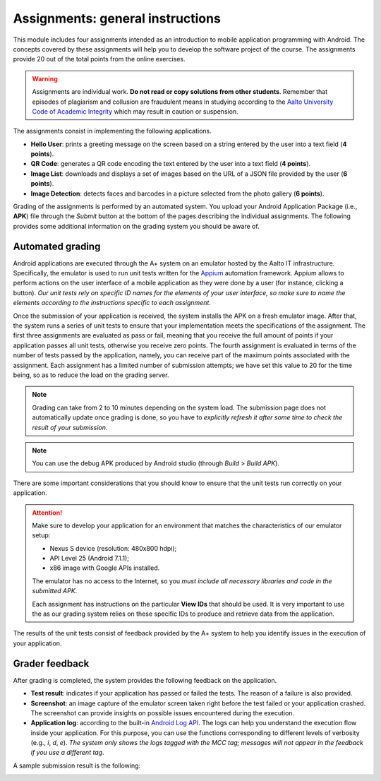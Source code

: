 *********************************
Assignments: general instructions
*********************************

This module includes four assignments intended as an introduction to mobile application programming with Android. The concepts covered by these assignments will help you to develop the software project of the course. The assignments provide 20 out of the total points from the online exercises.

.. WARNING::

   Assignments are individual work. **Do not read or copy solutions from other students**. Remember that episodes of plagiarism and collusion are fraudulent means in studying according to the `Aalto University Code of Academic Integrity <https://into.aalto.fi/display/enregulations/Aalto+University+Code+of+Academic+Integrity+and+Handling+Violations+Thereof>`_ which may result in caution or suspension. 

The assignments consist in implementing the following applications.

* **Hello User**: prints a greeting message on the screen based on a string entered by the user into a text field (**4 points**).

* **QR Code**: generates a QR code encoding the text entered by the user into a text field (**4 points**).

* **Image List**: downloads and displays a set of images based on the URL of a JSON file provided by the user (**6 points**).

* **Image Detection**: detects faces and barcodes in a picture selected from the photo gallery (**6 points**).

Grading of the assignments is performed by an automated system. You upload your Android Application Package (i.e., **APK**) file through the *Submit* button at the bottom of the pages describing the individual assignments. The following provides some additional information on the grading system you should be aware of.


=================
Automated grading
=================

Android applications are executed through the A+ system on an emulator hosted by the Aalto IT infrastructure. Specifically, the emulator is used to run unit tests written for the `Appium <http://appium.io/>`_ automation framework. Appium allows to perform actions on the user interface of a mobile application as they were done by a user (for instance, clicking a button). *Our unit tests rely on specific ID names for the elements of your user interface, so make sure to name the elements according to the instructions specific to each assignment*.

Once the submission of your application is received, the system installs the APK on a fresh emulator image. After that, the system runs a series of unit tests to ensure that your implementation meets the specifications of the assignment. The first three assignments are evaluated as pass or fail, meaning that you receive the full amount of points if your application passes all unit tests, otherwise you receive zero points. The fourth assignment is evaluated in terms of the number of tests passed by the application, namely, you can receive part of the maximum points associated with the assignment. Each assignment has a limited number of submission attempts; we have set this value to 20 for the time being, so as to reduce the load on the grading server.

.. NOTE::

   Grading can take from 2 to 10 minutes depending on the system load. The submission page does not automatically update once grading is done, so you have to *explicitly refresh it after some time to check the result of your submission*.

.. NOTE::

   You can use the debug APK produced by Android studio (through *Build* > *Build APK*).

There are some important considerations that you should know to ensure that the unit tests run correctly on your application.

.. ATTENTION::

   Make sure to develop your application for an environment that matches the characteristics of our emulator setup:

   * Nexus S device (resolution: 480x800 hdpi);
   * API Level 25 (Android 7.1.1);
   * x86 image with Google APIs installed.

   The emulator has no access to the Internet, so you *must include all necessary libraries and code in the submitted APK*.

   Each assignment has instructions on the particular **View IDs** that should be used. It is very important to use the as our grading system relies
   on these specific IDs to produce and retrieve data from the application.

The results of the unit tests consist of feedback provided by the A+ system to help you identify issues in the execution of your application.


===============
Grader feedback
===============

After grading is completed, the system provides the following feedback on the application.

* **Test result**: indicates if your application has passed or failed the tests. The reason of a failure is also provided.

* **Screenshot**: an image capture of the emulator screen taken right before the test failed or your application crashed. The screenshot can provide insights on possible issues encountered during the execution.

* **Application log**: according to the built-in `Android Log API <https://developer.android.com/reference/android/util/Log.html>`_. The logs can help you understand the execution flow inside your application. For this purpose, you can use the functions corresponding to different levels of verbosity (e.g., *i*, *d*, *e*). *The system only shows the logs tagged with the MCC tag; messages will not appear in the feedback if you use a different tag*.

A sample submission result is the following:

.. image:: images/assignment_instructions/submission.png
    :width: 600px
    :align: center
    :alt: example submission result

